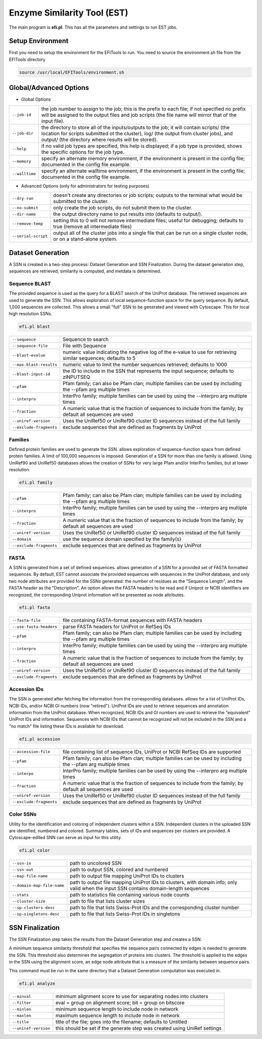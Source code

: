 Enzyme Similarity Tool (EST)
============================
The main program is **efi.pl**.  This has all the parameters and settings to run EST jobs.

=================
Setup Environment
=================
First you need to setup the environment for the EFITools to run.  You need to source the environment.sh file from the EFITools directory

.. code-block:: bash

   source /usr/local/EFITools/environment.sh

======================
Global/Advanced Options
======================

* Global Options

.. csv-table::

   "``--job-id``", "the job number to assign to the job; this is the prefix to each file; if not specified no prefix will be assigned to the output files and job scripts (the file name will mirror that of the input file)."
   "``--job-dir``", "the directory to store all of the inputs/outputs to the job; it will contain scripts/ (the location for scripts submitted ot the cluster), log/ (the output from cluster jobs), and output/ (the directory where results will be stored)."
   "``--help``","if no valid job types are specified, this help is displayed; if a job type is provided, shows the specific options for the job type."
   "``--memory``","specify an alternate memory environment, if the environment is present in the config file; documented in the config file example."
   "``--walltime``","specify an alternate walltime environment, if the environment is present in the config file; documented in the config file example."

* Advanced Options (only for administrators for testing purposes)

.. csv-table::

   "``--dry-run``", "doesn't create any directories or job scripts; outputs to the terminal what would be submitted to the cluster."
   "``--no-submit``", "only create the job scripts, do not submit them to the cluster."
   "``--dir-name``","the output directory name to put results into (defaults to output/)."
   "``--remove-temp``", "setting this to 0 will not remove intermediate files; useful for debugging; defaults to true (remove all intermediate files)"
   "``--serial-script``", "output all of the cluster jobs into a single file that can be run on a single cluster node, or on a stand-alone system."

==================
Dataset Generation
==================

A SSN is created in a two-step process: Dataset Generation and SSN Finalization.  During the dataset generation step, sequences are retrieved, similarity is computed, and metdata is determined.

--------------
Sequence BLAST
--------------

The provided sequence is used as the query for a BLAST search of the UniProt database. The retrieved sequences are used to generate the SSN. 
This allows exploration of local sequence-function space for the query sequence. By default, 1,000 sequences are collected. This allows a small "full" SSN to be generated and viewed with Cytoscape. This for local high resolution SSNs.


.. code-block:: bash

   efi.pl blast

.. csv-table::

   "``--sequence``", "Sequence to search"
   "``--sequence-file``", "File with Sequence"
   "``--blast-evalue``","numeric value indicating the negative log of the e-value to use for retrieving similar sequences; defaults to 5"
   "``--max-blast-results``", "numeric value to limit the number sequences retrieved; defaults to 1000"
   "``--blast-input-id``", "the ID to include in the SSN that represents the input sequence; defaults to zINPUTSEQ"
   "``--pfam``", "Pfam family; can also be Pfam clan; multiple families can be used by including the --pfam arg multiple times"
   "``--interpro``", "InterPro family; multiple families can be used by using the --interpro arg multiple times"
   "``--fraction``","A numeric value that is the fraction of sequences to include from the family; by default all sequences are used"
   "``--uniref-version``", "Uses the UniRef50 or UniRef90 cluster ID sequences instead of the full family"
   "``--exclude-fragments``","exclude sequences that are defined as fragments by UniProt"

--------
Families
--------

Defined protein families are used to generate the SSN. allows exploration of sequence-function space from defined protein families. A limit of 100,000 sequences is imposed. Generation of a SSN for more than one family is allowed. Using UniRef90 and UniRef50 databases allows the creation of SSNs for very large Pfam and/or InterPro families, but at lower resolution. 

.. code-block:: blash

   efi.pl family


.. csv-table::

   "``--pfam``", "Pfam family; can also be Pfam clan; multiple families can be used by including the --pfam arg multiple times"
   "``--interpro``", "InterPro family; multiple families can be used by using the --interpro arg multiple times"
   "``--fraction``","A numeric value that is the fraction of sequences to include from the family; by default all sequences are used"
   "``--uniref-version``", "Uses the UniRef50 or UniRef90 cluster ID sequences instead of the full family"
   "``--domain``", "use the sequence domain specified by the family(s)"
   "``--exclude-fragments``", "exclude sequences that are defined as fragments by UniProt"

-----
FASTA
-----

A SSN is generated from a set of defined sequences. allows generation of a SSN for a provided set of FASTA formatted sequences. By default, EST cannot associate the provided sequences with sequences in the UniProt database, and only two node attributes are provided for the SSNs generated: the number of residues as the "Sequence Length", and the FASTA header as the "Description". An option allows the FASTA headers to be read and if Uniprot or NCBI identifiers are recognized, the corresponding Uniprot information will be presented as node attributes. 

.. code-block:: bash

   efi.pl fasta

.. csv-table::

   "``--fasta-file``", "file containing FASTA-format sequences with FASTA headers"
   "``--use-fasta-headers``", "parse FASTA headers for UniProt or RefSeq IDs"
   "``--pfam``","Pfam family; can also be Pfam clan; multiple families can be used by including the --pfam arg multiple times"
   "``--interpro``", "InterPro family; multiple families can be used by using the --interpro arg multiple times"
   "``--fraction``", "A numeric value that is the fraction of sequences to include from the family; by default all sequences are used"
   "``--uniref-version``", "Uses the UniRef50 or UniRef90 cluster ID sequences instead of the full family"
   "``--exclude-fragments``", "exclude sequences that are defined as fragments by UniProt"

-------------
Accession IDs
-------------

The SSN is generated after fetching the information from the corresponding databases. allows for a list of UniProt IDs, NCBI IDs, and/or NCBI GI numbers (now "retired"). UniProt IDs are used to retrieve sequences and annotation information from the UniProt database. When recognized, NCBI IDs and GI numbers are used to retrieve the "equivalent" UniProt IDs and information. Sequences with NCBI IDs that cannot be recognized will not be included in the SSN and a "no match" file listing these IDs is available for download.

.. code-block:: bash

   efi.pl accession

.. csv-table::

   "``--accession-file``", "file containing list of sequence IDs, UniProt or NCBI RefSeq IDs are supported"
   "``--pfam``", "Pfam family; can also be Pfam clan; multiple families can be used by including the --pfam arg multiple times"
   "``--interpo``","InterPro family; multiple families can be used by using the --interpro arg multiple times"
   "``--fraction``", "A numeric value that is the fraction of sequences to include from the family; by default all sequences are used"
   "``--uniref-version``", "Uses the UniRef50 or UniRef90 cluster ID sequences instead of the full family"
   "``--exclude-fragments``", "exclude sequences that are defined as fragments by UniProt"

 
----------
Color SSNs
----------

Utility for the identification and coloring of independent clusters within a SSN. Independent clusters in the uploaded SSN are identified, numbered and colored. Summary tables, sets of IDs and sequences per clusters are provided. A Cytoscape-edited SNN can serve as input for this utility. 

.. code-block:: bash

   efi.pl color

.. csv-table::

   "``--ssn-in``", "path to uncolored SSN"
   "``--ssn-out``", "path to output SSN, colored and numbered"
   "``--map-file-name``","path to output file mapping UniProt IDs to clusters"
   "``--domain-map-file-name``", "path to output file mapping UniProt IDs to clusters, with domain info; only valid when the input SSN contains domain-length sequences"
   "``--stats``", "path to statistics file containing various node counts"
   "``--cluster-size``", "path to file that lists cluster sizes"
   "``--sp-clusters-desc``", "path to file that lists Swiss-Prot IDs and the corresponding cluster number"
   "``--sp-singletons-desc``", "path to file that lists Swiss-Prot IDs in singletons"

================
SSN Finalization
================

The SSN Finalization step takes the results from the Dataset Generation step and creates a SSN.

A minimum sequence similarity threshold that specifies the sequence pairs connected by edges is needed to generate the SSN. This threshold also determines the segregation of proteins into clusters. The threshold is applied to the edges in the SSN using the alignment score, an edge node attribute that is a measure of the similarity between sequence pairs. 

This command must be run in the same directory that a Dataset Generation computation was executed in.

.. code-block:: bash

   efi.pl analyze

.. csv-table::

   "``--minval``", "minimum alignment score to use for separating nodes into clusters"
   "``--filter``", "eval = group on alignment score; bit = group on bitscore"
   "``--minlen``","minimum sequence length to include node in network"
   "``--maxlen``", "maximum sequence length to include node in network"
   "``--title``", "title of the file; goes into the filename; defaults to Untitled"
   "``--uniref-version``", "this should be set if the generate step was created using UniRef settings"


